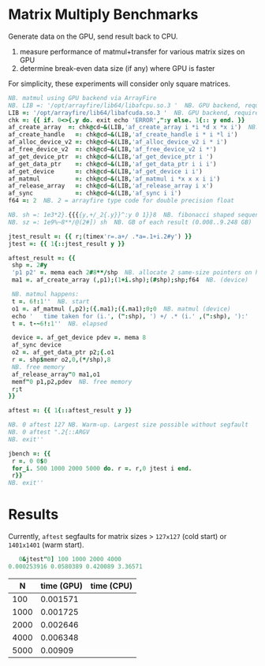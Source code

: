 * Matrix Multiply Benchmarks
Generate data on the GPU, send result back to CPU.
1. measure performance of matmul+transfer for various matrix sizes on GPU
2. determine break-even data size (if any) where GPU is faster

For simplicity, these experiments will consider only square matrices.
 #+begin_src j
NB. matmul using GPU backend via ArrayFire
NB. LIB =: '/opt/arrayfire/lib64/libafcpu.so.3 '  NB. GPU backend, requires nvidia gpu
LIB =: '/opt/arrayfire/lib64/libafcuda.so.3 '  NB. GPU backend, requires nvidia gpu
chk =: {{ if. 0<>{.y do. exit echo 'ERROR',":y else. 1{:: y end. }}
af_create_array  =: chk@cd~&(LIB,'af_create_array i *i *d x *x i')  NB. hard-coded for 'double' type
af_create_handle   =: chk@cd~&(LIB,'af_create_handle i * i *l i')
af_alloc_device_v2 =: chk@cd~&(LIB,'af_alloc_device_v2 i * i')
af_free_device_v2  =: chk@cd~&(LIB,'af_free_device_v2 i *')
af_get_device_ptr  =: chk@cd~&(LIB,'af_get_device_ptr i ')
af_get_data_ptr    =: chk@cd~&(LIB,'af_get_data_ptr i i i')
af_get_device      =: chk@cd~&(LIB,'af_get_device i i')
af_matmul          =: chk@cd~&(LIB,'af_matmul i *x x x i i')
af_release_array   =: chk@cd~&(LIB,'af_release_array i x')
af_sync            =: chk@cd~&(LIB,'af_sync i i')
f64 =: 2  NB. 2 = arrayfire type code for double precision float

NB. sh =: 1e3*2}.{{{{y,+/_2{.y}}^:y 0 1}}8  NB. fibonacci shaped sequence (1000..34000 elements)
NB. sz =: 1e9%~8**/@(2#]) sh  NB. GB of each result (0.008..9.248 GB)

jtest_result =: {{ r;(timex'r=.a+/ .*a=.1+i.2#y') }}
jtest =: {{ 1{::jtest_result y }}

aftest_result =: {{
 shp =. 2#y
 'p1 p2' =. mema each 2#8**/shp  NB. allocate 2 same-size pointers on host
 ma1 =. af_create_array (,p1);(1+i.shp);(#shp);shp;f64  NB. (device)

 NB. matmul happens:
 t =. 6!:1''  NB. start
 o1 =. af_matmul (,p2);({.ma1);({.ma1);0;0  NB. matmul (device)
 echo '   time taken for (i.', (":shp), ') +/ .* (i.' ,(":shp), '):'
 t =. t-~6!:1''  NB. elapsed

 device =. af_get_device pdev =. mema 8
 af_sync device
 o2 =. af_get_data_ptr p2;{.o1
 r =. shp$memr o2,0,(*/shp),8
 NB. free memory
 af_release_array"0 ma1,o1
 memf"0 p1,p2,pdev  NB. free memory
 r;t
}}

aftest =: {{ 1{::aftest_result y }}

NB. 0 aftest 127 NB. Warm-up. Largest size possible without segfault
NB. 0 aftest ".2{::ARGV
NB. exit''

jbench =: {{
 r =. 0 0$0
 for_i. 500 1000 2000 5000 do. r =. r,0 jtest i end.
 r}}
NB. exit''
 #+end_src

* Results
Currently, ~aftest~ segfaults for matrix sizes > ~127x127~ (cold start) or ~1401x1401~ (warm start).
#+begin_src j
   0&jtest"0] 100 1000 2000 4000
0.000253916 0.0580389 0.420089 3.36571
#+end_src

|    N | time (GPU) | time (CPU) |
|------+------------+------------|
|  100 |   0.001571 |            |
| 1000 |   0.001725 |            |
| 2000 |   0.002646 |            |
| 4000 |   0.006348 |            |
| 5000 |    0.00909 |            |
